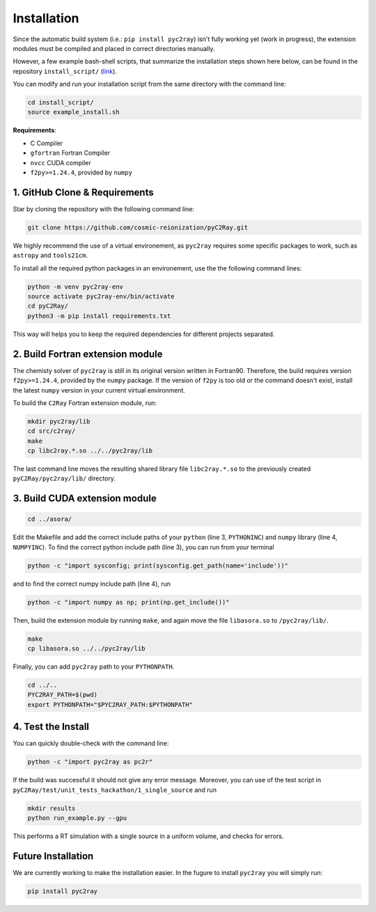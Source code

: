 Installation
============

Since the automatic build system (i.e.: ``pip install pyc2ray``) isn't fully working yet (work in progress), the extension modules must be compiled and placed in correct directories manually.

However, a few example bash-shell scripts, that summarize the installation steps shown here below, can be found in the repository ``install_script/`` (link_).

You can modify and run your installation script from the same directory with the command line:

.. code-block:: bash

        cd install_script/
        source example_install.sh

.. _link: https://github.com/cosmic-reionization/pyC2Ray/tree/main/install_scripts

**Requirements**:

- C Compiler
- ``gfortran`` Fortran Compiler
- ``nvcc`` CUDA compiler
- ``f2py>=1.24.4``, provided by ``numpy``


1. GitHub Clone & Requirements
""""""""""""""""""""""""""""""""""""""""
Star by cloning the repository with the following command line:

.. code-block:: bash

        git clone https://github.com/cosmic-reionization/pyC2Ray.git

We highly recommend the use of a virtual environement, as ``pyc2ray`` requires some specific packages to work, such as ``astropy`` and ``tools21cm``. 

To install all the required python packages in an environement, use the the following command lines:

.. code-block:: bash
        
        python -m venv pyc2ray-env
        source activate pyc2ray-env/bin/activate
        cd pyC2Ray/
        python3 -m pip install requirements.txt

This way will helps you to keep the required dependencies for different projects separated.

2. Build Fortran extension module
""""""""""""""""""""""""""""""""""""""""
The chemisty solver of ``pyc2ray`` is still in its original version written in Fortran90. Therefore, the build requires version ``f2py>=1.24.4``, provided by the ``numpy`` package. If the version of ``f2py`` is too old or the command doesn't exist, install the latest ``numpy`` version in your current virtual environment. 

To build the ``C2Ray`` Fortran extension module, run:

.. code-block:: bash

        mkdir pyc2ray/lib
        cd src/c2ray/
        make
        cp libc2ray.*.so ../../pyc2ray/lib

The last command line moves the resulting shared library file ``libc2ray.*.so`` to the previously created ``pyC2Ray/pyc2ray/lib/`` directory.

3. Build CUDA extension module
"""""""""""""""""""""""""""""""""""""
.. code-block:: bash
        
        cd ../asora/

Edit the Makefile and add the correct include paths of your ``python``  (line 3, ``PYTHONINC``) and ``numpy`` library (line 4, ``NUMPYINC``). To find the correct python include path (line 3), you can run from your terminal

.. code-block:: bash
        
        python -c "import sysconfig; print(sysconfig.get_path(name='include'))"

and to find the correct numpy include path (line 4), run

.. code-block:: bash
        
        python -c "import numpy as np; print(np.get_include())"

Then, build the extension module by running ``make``, and again move the file ``libasora.so`` to ``/pyc2ray/lib/``.

.. code-block:: bash
        
        make
        cp libasora.so ../../pyc2ray/lib

Finally, you can add ``pyc2ray`` path to your ``PYTHONPATH``.

.. code-block:: bash
        
        cd ../..
        PYC2RAY_PATH=$(pwd)
        export PYTHONPATH="$PYC2RAY_PATH:$PYTHONPATH"

4. Test the Install
"""""""""""""""""""
You can quickly double-check with the command line:

.. code-block:: bash
        
        python -c "import pyc2ray as pc2r"

If the build was successful it should not give any error message. Moreover, you can use of the test script in ``pyC2Ray/test/unit_tests_hackathon/1_single_source`` and run

.. code-block:: bash
        
        mkdir results
        python run_example.py --gpu

This performs a RT simulation with a single source in a uniform volume, and checks for errors.


Future Installation
"""""""""""""""""""
We are currently working to make the installation easier. In the fugure to install ``pyc2ray`` you will simply run:

.. code-block:: bash

        pip install pyc2ray
